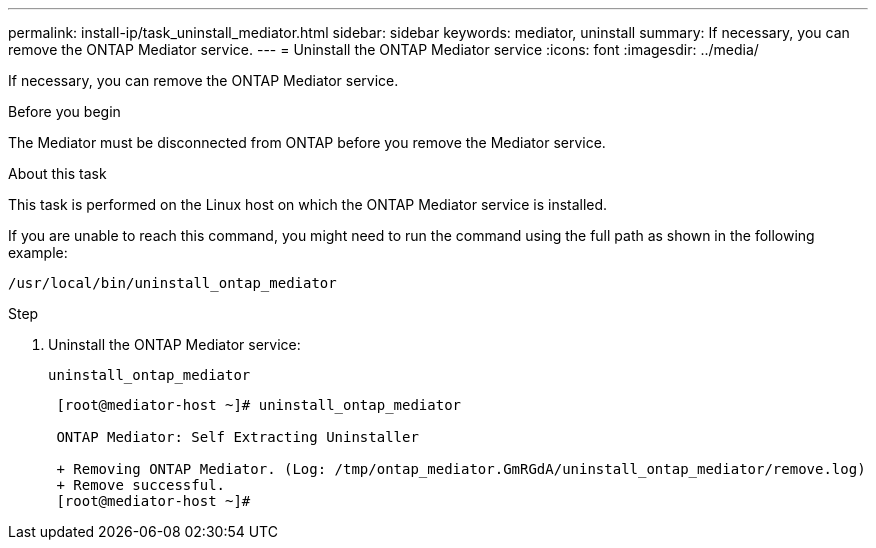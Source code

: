 ---
permalink: install-ip/task_uninstall_mediator.html
sidebar: sidebar
keywords: mediator, uninstall
summary: If necessary, you can remove the ONTAP Mediator service.
---
= Uninstall the ONTAP Mediator service
:icons: font
:imagesdir: ../media/

[.lead]
If necessary, you can remove the ONTAP Mediator service.

.Before you begin

The Mediator must be disconnected from ONTAP before you remove the Mediator service.

.About this task

This task is performed on the Linux host on which the ONTAP Mediator service is installed.

If you are unable to reach this command, you might need to run the command using the full path as shown in the following example:

`/usr/local/bin/uninstall_ontap_mediator`

.Step

. Uninstall the ONTAP Mediator service:
+
`uninstall_ontap_mediator`
+
....
 [root@mediator-host ~]# uninstall_ontap_mediator

 ONTAP Mediator: Self Extracting Uninstaller

 + Removing ONTAP Mediator. (Log: /tmp/ontap_mediator.GmRGdA/uninstall_ontap_mediator/remove.log)
 + Remove successful.
 [root@mediator-host ~]#
....
